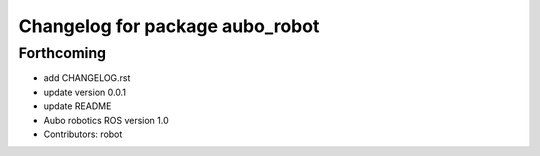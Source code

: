 ^^^^^^^^^^^^^^^^^^^^^^^^^^^^^^^^
Changelog for package aubo_robot
^^^^^^^^^^^^^^^^^^^^^^^^^^^^^^^^

Forthcoming
-----------
* add CHANGELOG.rst
* update version 0.0.1
* update README
* Aubo robotics ROS version 1.0
* Contributors: robot
